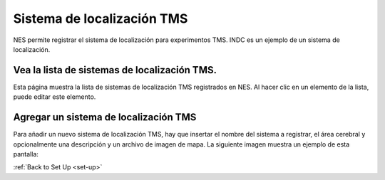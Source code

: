 .. _tms-localization-system:

Sistema de localización TMS
=======================

NES permite registrar el sistema de localización para experimentos TMS. INDC es un ejemplo de un sistema de localización.

Vea la lista de sistemas de localización TMS.
-----------------------------------------

Esta página muestra la lista de sistemas de localización TMS registrados en NES. Al hacer clic en un elemento de la lista, puede editar este elemento.

.. image:: ../../_img/tms_localization_system_list.png

Agregar un sistema de localización TMS
-----------------------------

Para añadir un nuevo sistema de localización TMS, hay que insertar el nombre del sistema a registrar, el área cerebral y opcionalmente una descripción y un archivo de imagen de mapa.
La siguiente imagen muestra un ejemplo de esta pantalla:

.. image:: ../../_img/tms_localization_system_insert.png

:ref:`Back to Set Up <set-up>`
